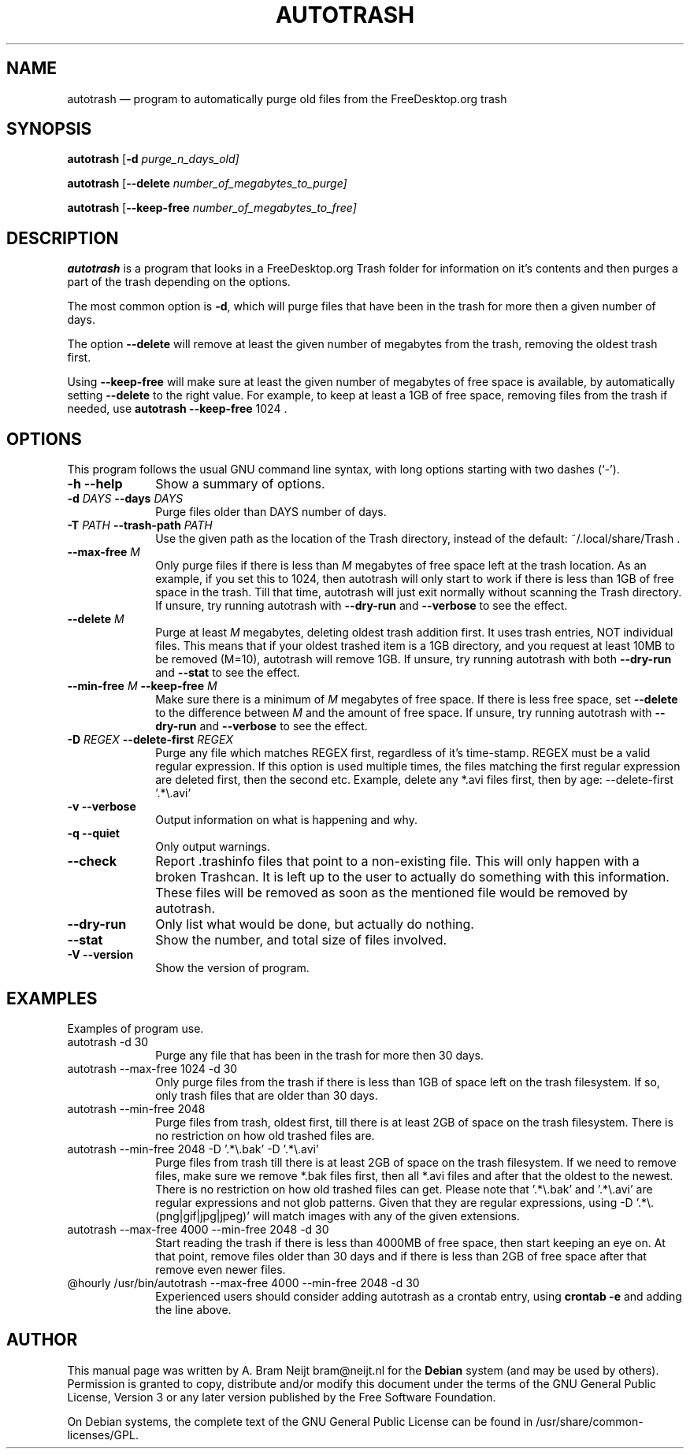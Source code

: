 .TH "AUTOTRASH" "1" 
.SH "NAME" 
autotrash \(em program to automatically purge old files from the FreeDesktop.org trash 
.SH "SYNOPSIS" 
.PP 
\fBautotrash\fR [\fB-d \fIpurge_n_days_old\fR\fP]  
.PP 
\fBautotrash\fR [\fB\-\-delete \fInumber_of_megabytes_to_purge\fR\fP]  
.PP 
\fBautotrash\fR [\fB\-\-keep-free \fInumber_of_megabytes_to_free\fR\fP]  
.SH "DESCRIPTION" 
.PP 
\fBautotrash\fR is a program that looks in a FreeDesktop.org Trash folder for information on it's contents and then purges a part of the trash depending on the options. 
.PP 
The most common option is \fB-d\fP, which will purge files that have been in the trash for more then a given number of days. 
.PP 
The option \fB\-\-delete\fP will remove at least the given number of megabytes from the trash, removing the oldest trash first. 
.PP 
Using \fB\-\-keep-free\fP will make sure at least the given number of megabytes of free space is available, by automatically setting \fB\-\-delete\fP to the right value. For example, to keep at least a 1GB of free space, removing files from the trash if needed, use \fBautotrash\fR \fB\-\-keep-free\fP 1024 . 
.SH "OPTIONS" 
.PP 
This program follows the usual GNU command line syntax, 
with long options starting with two dashes (`\-'). 
.IP "\fB-h\fP \fB\-\-help\fP         " 10 
Show a summary of options. 
.IP "\fB-d \fIDAYS\fR\fP \fB\-\-days \fIDAYS\fR\fP         " 10 
Purge files older than DAYS number of days. 
.IP "\fB-T \fIPATH\fR\fP \fB\-\-trash-path \fIPATH\fR\fP         " 10 
Use the given path as the location of the Trash directory, instead of the default: ~/.local/share/Trash . 
.IP "\fB\-\-max-free \fIM\fR\fP         " 10 
Only purge files if there is less than \fIM\fR megabytes of free space left at the trash location. As an example, if you set this to 1024, then autotrash will only start to work if there is less than 1GB of free space in the trash. Till that time, autotrash will just exit normally without scanning the Trash directory. If unsure, try running autotrash with \fB\-\-dry-run\fP and \fB\-\-verbose\fP to see the effect. 
.IP "\fB\-\-delete \fIM\fR\fP         " 10 
Purge at least \fIM\fR megabytes, deleting oldest trash addition first. It uses trash entries, NOT individual files. This means that if your oldest trashed item is a 1GB directory, and you request at least 10MB to be removed (M=10), autotrash will remove 1GB. If unsure, try running autotrash with both \fB\-\-dry-run\fP and \fB\-\-stat\fP to see the effect. 
.IP "\fB\-\-min-free \fIM\fR\fP \fB\-\-keep-free \fIM\fR\fP         " 10 
Make sure there is a minimum of \fIM\fR megabytes of free space. If there is less free space, set \fB\-\-delete\fP to the difference between \fIM\fR and the amount of free space. If unsure, try running autotrash with \fB\-\-dry-run\fP and \fB\-\-verbose\fP to see the effect. 
.IP "\fB-D \fIREGEX\fR\fP \fB\-\-delete-first \fIREGEX\fR\fP         " 10 
Purge any file which matches REGEX first, regardless of it's time-stamp. REGEX must be a valid regular expression. If this option is used multiple times, the files matching the first regular expression are deleted first, then the second etc. Example, delete any *.avi files first, then by age: \-\-delete-first '.*\\.avi' 
.IP "\fB-v\fP \fB\-\-verbose\fP         " 10 
Output information on what is happening and why. 
.IP "\fB-q\fP \fB\-\-quiet\fP         " 10 
Only output warnings. 
.IP "\fB\-\-check\fP         " 10 
Report .trashinfo files that point to a non-existing file. This will only happen with a broken Trashcan. It is left up to the user to actually do something with this information. These files will be removed as soon as the mentioned file would be removed by autotrash. 
.IP "\fB\-\-dry-run\fP         " 10 
Only list what would be done, but actually do nothing. 
.IP "\fB\-\-stat\fP         " 10 
Show the number, and total size of files involved. 
.IP "\fB-V\fP \fB\-\-version\fP         " 10 
Show the version of program. 
.SH "EXAMPLES" 
.PP 
Examples of program use. 
.IP "autotrash \-d 30" 10 
Purge any file that has been in the trash for more then 30 days. 
.IP "autotrash \-\-max-free 1024 \-d 30" 10 
Only purge files from the trash if there is less than 1GB of space left on the trash filesystem. If so, only trash files that are older than 30 days. 
.IP "autotrash \-\-min-free 2048" 10 
Purge files from trash, oldest first, till there is at least 2GB of space on the trash filesystem. There is no restriction on how old trashed files are. 
.IP "autotrash \-\-min-free 2048 \-D '.*\\\\.bak' \-D '.*\\\\.avi'" 10 
Purge files from trash till there is at least 2GB of space on the trash filesystem. If we need to remove files, make sure we remove *.bak files first, then all *.avi files and after that the oldest to the newest. There is no restriction on how old trashed files can get. Please note that '.*\\.bak' and '.*\\.avi' are regular expressions and not glob patterns. Given that they are regular expressions, using \-D '.*\\.(png|gif|jpg|jpeg)' will match images with any of the given extensions. 
.IP "autotrash \-\-max-free 4000 \-\-min-free 2048 \-d 30" 10 
Start reading the trash if there is less than 4000MB of free space, then start keeping an eye on. At that point, remove files older than 30 days and if there is less than 2GB of free space after that remove even newer files. 
.IP "@hourly /usr/bin/autotrash \-\-max-free 4000 \-\-min-free 2048 \-d 30" 10 
Experienced users should consider adding autotrash as a crontab entry, using \fBcrontab \-e\fR and adding the line above. 
.SH "AUTHOR" 
.PP 
This manual page was written by A. Bram Neijt bram@neijt.nl for 
the \fBDebian\fP system (and may be used by others).  Permission is 
granted to copy, distribute and/or modify this document under 
the terms of the GNU General Public License, Version 3 or any 
later version published by the Free Software Foundation. 
 
.PP 
On Debian systems, the complete text of the GNU General Public 
License can be found in /usr/share/common-licenses/GPL. 
 
.\" created by instant / docbook-to-man, Wed 26 Jan 2011, 20:28 
